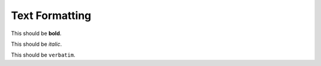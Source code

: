 ===============
Text Formatting
===============

This should be **bold**.

This should be *italic*.

This should be ``verbatim``.
